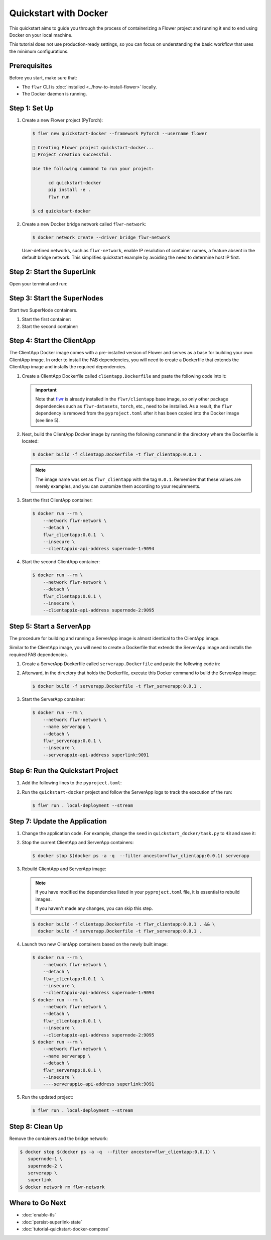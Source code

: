 Quickstart with Docker
======================

This quickstart aims to guide you through the process of containerizing a Flower project
and running it end to end using Docker on your local machine.

This tutorial does not use production-ready settings, so you can focus on understanding
the basic workflow that uses the minimum configurations.

Prerequisites
-------------

Before you start, make sure that:

- The ``flwr`` CLI is :doc:`installed <../how-to-install-flower>` locally.
- The Docker daemon is running.

Step 1: Set Up
--------------

1. Create a new Flower project (PyTorch):

   .. code-block:: bash

       $ flwr new quickstart-docker --framework PyTorch --username flower

       🔨 Creating Flower project quickstart-docker...
       🎊 Project creation successful.

       Use the following command to run your project:

             cd quickstart-docker
             pip install -e .
             flwr run

       $ cd quickstart-docker

2. Create a new Docker bridge network called ``flwr-network``:

   .. code-block:: bash

       $ docker network create --driver bridge flwr-network

   User-defined networks, such as ``flwr-network``, enable IP resolution of container
   names, a feature absent in the default bridge network. This simplifies quickstart
   example by avoiding the need to determine host IP first.

Step 2: Start the SuperLink
---------------------------

Open your terminal and run:

.. code-block:: bash
    :substitutions:

    $ docker run --rm \
          -p 9091:9091 -p 9092:9092 -p 9093:9093 \
          --network flwr-network \
          --name superlink \
          --detach \
          flwr/superlink:|stable_flwr_version| \
          --insecure \
          --isolation \
          process

.. dropdown:: Understand the command

    * ``docker run``: This tells Docker to run a container from an image.
    * ``--rm``: Remove the container once it is stopped or the command exits.
    * | ``-p 9091:9091 -p 9092:9092 -p 9093:9093``: Map port ``9091``, ``9092`` and ``9093`` of the
      | container to the same port of the host machine, allowing other services to access the
      | ServerAppIO API on ``http://localhost:9091``, the Fleet API on ``http://localhost:9092`` and
      | the Exec API on ``http://localhost:9093``.
    * ``--network flwr-network``: Make the container join the network named ``flwr-network``.
    * ``--name superlink``: Assign the name ``superlink`` to the container.
    * ``--detach``: Run the container in the background, freeing up the terminal.
    * | :substitution-code:`flwr/superlink:|stable_flwr_version|`: The name of the image to be run and the specific
      | tag of the image. The tag :substitution-code:`|stable_flwr_version|` represents a :doc:`specific version <pin-version>` of the image.
    * | ``--insecure``: This flag tells the container to operate in an insecure mode, allowing
      | unencrypted communication.
    * | ``--isolation process``: Tells the SuperLink that the ServerApp is created by separate
      | independent process. The SuperLink does not attempt to create it. You can learn more about
      | the different process modes here: :doc:`run-as-subprocess`.

Step 3: Start the SuperNodes
----------------------------

Start two SuperNode containers.

1. Start the first container:

   .. code-block:: bash
       :substitutions:

       $ docker run --rm \
           -p 9094:9094 \
           --network flwr-network \
           --name supernode-1 \
           --detach \
           flwr/supernode:|stable_flwr_version|  \
           --insecure \
           --superlink superlink:9092 \
           --node-config "partition-id=0 num-partitions=2" \
           --clientappio-api-address 0.0.0.0:9094 \
           --isolation process

   .. dropdown:: Understand the command

       * ``docker run``: This tells Docker to run a container from an image.
       * ``--rm``: Remove the container once it is stopped or the command exits.
       * | ``-p 9094:9094``: Map port ``9094`` of the container to the same port of
         | the host machine, allowing other services to access the SuperNode API on
         | ``http://localhost:9094``.
       * ``--network flwr-network``: Make the container join the network named ``flwr-network``.
       * ``--name supernode-1``: Assign the name ``supernode-1`` to the container.
       * ``--detach``: Run the container in the background, freeing up the terminal.
       * | :substitution-code:`flwr/supernode:|stable_flwr_version|`: This is the name of the
         | image to be run and the specific tag of the image.
       * | ``--insecure``: This flag tells the container to operate in an insecure mode, allowing
         | unencrypted communication.
       * | ``--superlink superlink:9092``: Connect to the SuperLink's Fleet API at the address
         | ``superlink:9092``.
       * | ``--node-config "partition-id=0 num-partitions=2"``: Set the partition ID to ``0`` and the
         | number of partitions to ``2`` for the SuperNode configuration.
       * | ``--clientappio-api-address 0.0.0.0:9094``: Set the address and port number that the
         | SuperNode is listening on to communicate with the ClientApp. If 
         | two SuperNodes are started on the same machine, set two different port numbers for each SuperNode.
         | (E.g. In the next step, we set the second SuperNode container to listen on port 9095)
       * | ``--isolation process``: Tells the SuperNode that the ClientApp is created by separate
         | independent process. The SuperNode does not attempt to create it.

2. Start the second container:

   .. code-block:: shell
       :substitutions:

       $ docker run --rm \
           -p 9095:9095 \
           --network flwr-network \
           --name supernode-2 \
           --detach \
           flwr/supernode:|stable_flwr_version|  \
           --insecure \
           --superlink superlink:9092 \
           --node-config "partition-id=1 num-partitions=2" \
           --clientappio-api-address 0.0.0.0:9095 \
           --isolation process

Step 4: Start the ClientApp
---------------------------

The ClientApp Docker image comes with a pre-installed version of Flower and serves as a
base for building your own ClientApp image. In order to install the FAB dependencies,
you will need to create a Dockerfile that extends the ClientApp image and installs the
required dependencies.

1. Create a ClientApp Dockerfile called ``clientapp.Dockerfile`` and paste the following
   code into it:

   .. code-block:: dockerfile
       :caption: clientapp.Dockerfile
       :linenos:
       :substitutions:

       FROM flwr/clientapp:|stable_flwr_version|

       WORKDIR /app
       COPY pyproject.toml .
       RUN sed -i 's/.*flwr\[simulation\].*//' pyproject.toml \
           && python -m pip install -U --no-cache-dir .

       ENTRYPOINT ["flwr-clientapp"]

   .. dropdown:: Understand the Dockerfile

       * | :substitution-code:`FROM flwr/clientapp:|stable_flwr_version|`: This line specifies that the Docker image
         | to be built from is the ``flwr/clientapp`` image, version :substitution-code:`|stable_flwr_version|`.
       * | ``WORKDIR /app``: Set the working directory for the container to ``/app``.
         | Any subsequent commands that reference a directory will be relative to this directory.
       * | ``COPY pyproject.toml .``: Copy the ``pyproject.toml`` file
         | from the current working directory into the container's ``/app`` directory.
       * | ``RUN sed -i 's/.*flwr\[simulation\].*//' pyproject.toml``: Remove the ``flwr`` dependency
         | from the ``pyproject.toml``.
       * | ``python -m pip install -U --no-cache-dir .``: Run the ``pip`` install command to
         | install the dependencies defined in the ``pyproject.toml`` file
         |
         | The ``-U`` flag indicates that any existing packages should be upgraded, and
         | ``--no-cache-dir`` prevents pip from using the cache to speed up the installation.
       * | ``ENTRYPOINT ["flwr-clientapp"]``: Set the command ``flwr-clientapp`` to be
         | the default command run when the container is started.

   .. important::

       Note that `flwr <https://pypi.org/project/flwr/>`__ is already installed in the
       ``flwr/clientapp`` base image, so only other package dependencies such as
       ``flwr-datasets``, ``torch``, etc., need to be installed. As a result, the
       ``flwr`` dependency is removed from the ``pyproject.toml`` after it has been
       copied into the Docker image (see line 5).

2. Next, build the ClientApp Docker image by running the following command in the
   directory where the Dockerfile is located:

   .. code-block:: bash

       $ docker build -f clientapp.Dockerfile -t flwr_clientapp:0.0.1 .

   .. note::

       The image name was set as ``flwr_clientapp`` with the tag ``0.0.1``. Remember
       that these values are merely examples, and you can customize them according to
       your requirements.

3. Start the first ClientApp container:

   .. code-block:: bash

       $ docker run --rm \
           --network flwr-network \
           --detach \
           flwr_clientapp:0.0.1  \
           --insecure \
           --clientappio-api-address supernode-1:9094

   .. dropdown:: Understand the command

       * ``docker run``: This tells Docker to run a container from an image.
       * ``--rm``: Remove the container once it is stopped or the command exits.
       * ``--network flwr-network``: Make the container join the network named ``flwr-network``.
       * ``--detach``: Run the container in the background, freeing up the terminal.
       * | ``--insecure``: This flag tells the container to operate in an insecure mode, allowing
         | unencrypted communication.
       * | ``flwr_clientapp:0.0.1``: This is the name of the image to be run and the specific tag
         | of the image.
       * | ``--clientappio-api-address supernode-1:9094``: Connect to the SuperNode's ClientAppIO
         | API at the address ``supernode-1:9094``.

4. Start the second ClientApp container:

   .. code-block:: shell

       $ docker run --rm \
           --network flwr-network \
           --detach \
           flwr_clientapp:0.0.1 \
           --insecure \
           --clientappio-api-address supernode-2:9095

Step 5: Start a ServerApp
-------------------------

The procedure for building and running a ServerApp image is almost identical to the
ClientApp image.

Similar to the ClientApp image, you will need to create a Dockerfile that extends the
ServerApp image and installs the required FAB dependencies.

1. Create a ServerApp Dockerfile called ``serverapp.Dockerfile`` and paste the following
   code in:

   .. code-block:: dockerfile
       :caption: serverapp.Dockerfile
       :substitutions:

       FROM flwr/serverapp:|stable_flwr_version|

       WORKDIR /app

       COPY pyproject.toml .
       RUN sed -i 's/.*flwr\[simulation\].*//' pyproject.toml \
          && python -m pip install -U --no-cache-dir .

       ENTRYPOINT ["flwr-serverapp"]

   .. dropdown:: Understand the Dockerfile

       * | :substitution-code:`FROM flwr/serverapp:|stable_flwr_version|`: This line specifies that the Docker image
         | to be built from is the ``flwr/serverapp`` image, version :substitution-code:`|stable_flwr_version|`.
       * | ``WORKDIR /app``: Set the working directory for the container to ``/app``.
         | Any subsequent commands that reference a directory will be relative to this directory.
       * | ``COPY pyproject.toml .``: Copy the ``pyproject.toml`` file
         | from the current working directory into the container's ``/app`` directory.
       * | ``RUN sed -i 's/.*flwr\[simulation\].*//' pyproject.toml``: Remove the ``flwr`` dependency
         | from the ``pyproject.toml``.
       * | ``python -m pip install -U --no-cache-dir .``: Run the ``pip`` install command to
         | install the dependencies defined in the ``pyproject.toml`` file
         |
         | The ``-U`` flag indicates that any existing packages should be upgraded, and
         | ``--no-cache-dir`` prevents pip from using the cache to speed up the installation.
       * | ``ENTRYPOINT ["flwr-serverapp"]``: Set the command ``flwr-serverapp`` to be
         | the default command run when the container is started.

2. Afterward, in the directory that holds the Dockerfile, execute this Docker command to
   build the ServerApp image:

   .. code-block:: bash

       $ docker build -f serverapp.Dockerfile -t flwr_serverapp:0.0.1 .

3. Start the ServerApp container:

   .. code-block:: bash

       $ docker run --rm \
           --network flwr-network \
           --name serverapp \
           --detach \
           flwr_serverapp:0.0.1 \
           --insecure \
           --serverappio-api-address superlink:9091

   .. dropdown:: Understand the command

       * ``docker run``: This tells Docker to run a container from an image.
       * ``--rm``: Remove the container once it is stopped or the command exits.
       * ``--network flwr-network``: Make the container join the network named ``flwr-network``.
       * ``--name serverapp``: Assign the name ``serverapp`` to the container.
       * ``--detach``: Run the container in the background, freeing up the terminal.
       * | ``flwr_serverapp:0.0.1``: This is the name of the image to be run and the specific tag
         | of the image.
       * | ``--insecure``: This flag tells the container to operate in an insecure mode, allowing
         | unencrypted communication.
       * | ``--serverappio-api-address superlink:9091``: Connect to the SuperLink's ServerAppIO API
         | at the address ``superlink:9091``.

Step 6: Run the Quickstart Project
----------------------------------

1. Add the following lines to the ``pyproject.toml``:

   .. code-block:: toml
       :caption: pyproject.toml

       [tool.flwr.federations.local-deployment]
       address = "127.0.0.1:9093"
       insecure = true

2. Run the ``quickstart-docker`` project and follow the ServerApp logs to track the
   execution of the run:

   .. code-block:: bash

       $ flwr run . local-deployment --stream

Step 7: Update the Application
------------------------------

1. Change the application code. For example, change the ``seed`` in
   ``quickstart_docker/task.py`` to ``43`` and save it:

   .. code-block:: python
       :caption: quickstart_docker/task.py

       # ...
       partition_train_test = partition.train_test_split(test_size=0.2, seed=43)
       # ...

2. Stop the current ClientApp and ServerApp containers:

   .. code-block:: bash

       $ docker stop $(docker ps -a -q  --filter ancestor=flwr_clientapp:0.0.1) serverapp

3. Rebuild ClientApp and ServerApp image:

   .. note::

       If you have modified the dependencies listed in your ``pyproject.toml`` file, it
       is essential to rebuild images.

       If you haven't made any changes, you can skip this step.

   .. code-block:: bash

       $ docker build -f clientapp.Dockerfile -t flwr_clientapp:0.0.1 . && \
         docker build -f serverapp.Dockerfile -t flwr_serverapp:0.0.1 .

4. Launch two new ClientApp containers based on the newly built image:

   .. code-block:: bash

       $ docker run --rm \
           --network flwr-network \
           --detach \
           flwr_clientapp:0.0.1  \
           --insecure \
           --clientappio-api-address supernode-1:9094
       $ docker run --rm \
           --network flwr-network \
           --detach \
           flwr_clientapp:0.0.1 \
           --insecure \
           --clientappio-api-address supernode-2:9095
       $ docker run --rm \
           --network flwr-network \
           --name serverapp \
           --detach \
           flwr_serverapp:0.0.1 \
           --insecure \
           ----serverappio-api-address superlink:9091

5. Run the updated project:

   .. code-block:: bash

       $ flwr run . local-deployment --stream

Step 8: Clean Up
----------------

Remove the containers and the bridge network:

.. code-block:: bash

    $ docker stop $(docker ps -a -q  --filter ancestor=flwr_clientapp:0.0.1) \
       supernode-1 \
       supernode-2 \
       serverapp \
       superlink
    $ docker network rm flwr-network

Where to Go Next
----------------

- :doc:`enable-tls`
- :doc:`persist-superlink-state`
- :doc:`tutorial-quickstart-docker-compose`
